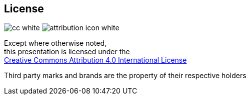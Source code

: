 == License
:imagesdir: ./figures
image:cc_white.svg[] image:attribution_icon_white.svg[]

Except where otherwise noted, +
this presentation is licensed under the +
http://creativecommons.org/licenses/by/4.0/[Creative Commons Attribution 4.0 International License]

Third party marks and brands are the property of their respective holders

